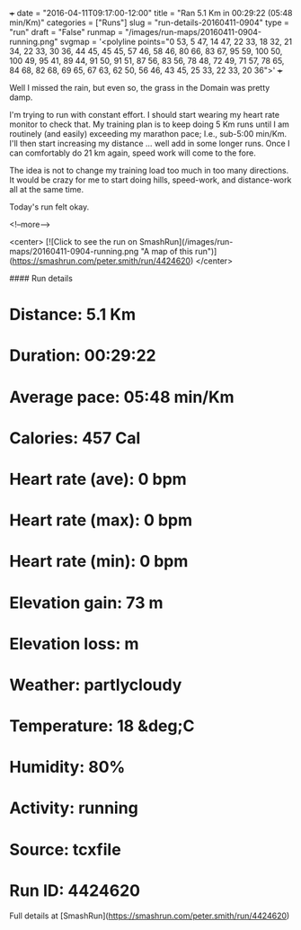 +++
date = "2016-04-11T09:17:00-12:00"
title = "Ran 5.1 Km in 00:29:22 (05:48 min/Km)"
categories = ["Runs"]
slug = "run-details-20160411-0904"
type = "run"
draft = "False"
runmap = "/images/run-maps/20160411-0904-running.png"
svgmap = '<polyline points="0 53, 5 47, 14 47, 22 33, 18 32, 21 34, 22 33, 30 36, 44 45, 45 45, 57 46, 58 46, 80 66, 83 67, 95 59, 100 50, 100 49, 95 41, 89 44, 91 50, 91 51, 87 56, 83 56, 78 48, 72 49, 71 57, 78 65, 84 68, 82 68, 69 65, 67 63, 62 50, 56 46, 43 45, 25 33, 22 33, 20 36">'
+++

Well I missed the rain, but even so, the grass in the Domain was pretty damp. 

I'm trying to run with constant effort. I should start wearing my heart rate monitor to check that.  My training plan is to keep doing 5 Km runs until I am routinely (and easily) exceeding my marathon pace; I.e., sub-5:00 min/Km. I'll then start increasing my distance ... well add in some longer runs. Once I can comfortably do 21 km again, speed work will come to the fore. 

The idea is not to change my training load too much in too many directions. It would be crazy for me to start doing hills, speed-work, and distance-work all at the same time. 

Today's run felt okay. 

<!--more-->

<center>
[![Click to see the run on SmashRun](/images/run-maps/20160411-0904-running.png "A map of this run")](https://smashrun.com/peter.smith/run/4424620)
</center>

#### Run details

* Distance: 5.1 Km
* Duration: 00:29:22
* Average pace: 05:48 min/Km
* Calories: 457 Cal
* Heart rate (ave): 0 bpm
* Heart rate (max): 0 bpm
* Heart rate (min): 0 bpm
* Elevation gain: 73 m
* Elevation loss:  m
* Weather: partlycloudy
* Temperature: 18 &deg;C
* Humidity: 80%
* Activity: running
* Source: tcxfile
* Run ID: 4424620

Full details at [SmashRun](https://smashrun.com/peter.smith/run/4424620)